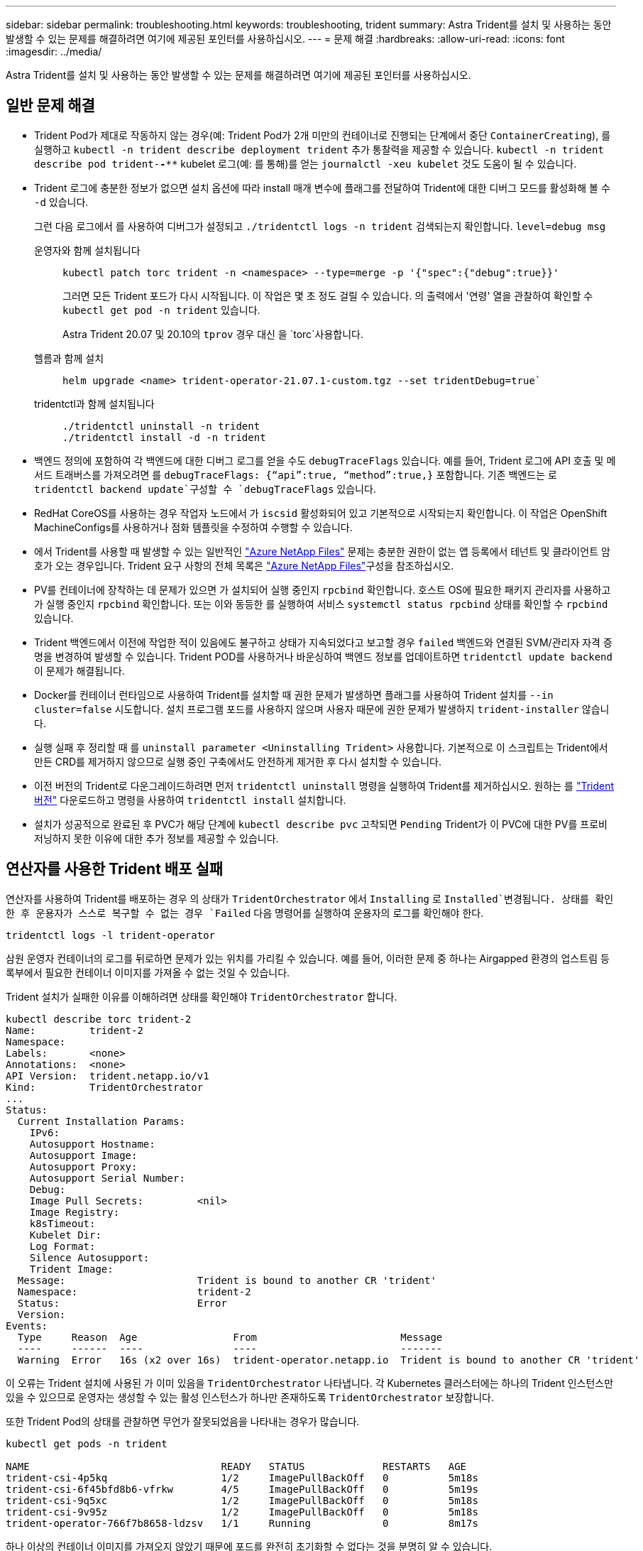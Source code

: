 ---
sidebar: sidebar 
permalink: troubleshooting.html 
keywords: troubleshooting, trident 
summary: Astra Trident를 설치 및 사용하는 동안 발생할 수 있는 문제를 해결하려면 여기에 제공된 포인터를 사용하십시오. 
---
= 문제 해결
:hardbreaks:
:allow-uri-read: 
:icons: font
:imagesdir: ../media/


[role="lead"]
Astra Trident를 설치 및 사용하는 동안 발생할 수 있는 문제를 해결하려면 여기에 제공된 포인터를 사용하십시오.



== 일반 문제 해결

* Trident Pod가 제대로 작동하지 않는 경우(예: Trident Pod가 2개 미만의 컨테이너로 진행되는 단계에서 중단 `ContainerCreating`), 를 실행하고 `kubectl -n trident describe deployment trident` 추가 통찰력을 제공할 수 있습니다. `kubectl -n trident describe pod trident-********-****` kubelet 로그(예: 를 통해)를 얻는 `journalctl -xeu kubelet` 것도 도움이 될 수 있습니다.
* Trident 로그에 충분한 정보가 없으면 설치 옵션에 따라 install 매개 변수에 플래그를 전달하여 Trident에 대한 디버그 모드를 활성화해 볼 수 `-d` 있습니다.
+
그런 다음 로그에서 를 사용하여 디버그가 설정되고 `./tridentctl logs -n trident` 검색되는지 확인합니다. `level=debug msg`

+
운영자와 함께 설치됩니다::
+
--
[listing]
----
kubectl patch torc trident -n <namespace> --type=merge -p '{"spec":{"debug":true}}'
----
그러면 모든 Trident 포드가 다시 시작됩니다. 이 작업은 몇 초 정도 걸릴 수 있습니다. 의 출력에서 '연령' 열을 관찰하여 확인할 수 `kubectl get pod -n trident` 있습니다.

Astra Trident 20.07 및 20.10의 `tprov` 경우 대신 을 `torc`사용합니다.

--
헬름과 함께 설치::
+
--
[listing]
----
helm upgrade <name> trident-operator-21.07.1-custom.tgz --set tridentDebug=true`
----
--
tridentctl과 함께 설치됩니다::
+
--
[listing]
----
./tridentctl uninstall -n trident
./tridentctl install -d -n trident
----
--


* 백엔드 정의에 포함하여 각 백엔드에 대한 디버그 로그를 얻을 수도 `debugTraceFlags` 있습니다. 예를 들어, Trident 로그에 API 호출 및 메서드 트래버스를 가져오려면 를 `debugTraceFlags: {“api”:true, “method”:true,}` 포함합니다. 기존 백엔드는 로 `tridentctl backend update`구성할 수 `debugTraceFlags` 있습니다.
* RedHat CoreOS를 사용하는 경우 작업자 노드에서 가 `iscsid` 활성화되어 있고 기본적으로 시작되는지 확인합니다. 이 작업은 OpenShift MachineConfigs를 사용하거나 점화 템플릿을 수정하여 수행할 수 있습니다.
* 에서 Trident를 사용할 때 발생할 수 있는 일반적인 https://azure.microsoft.com/en-us/services/netapp/["Azure NetApp Files"] 문제는 충분한 권한이 없는 앱 등록에서 테넌트 및 클라이언트 암호가 오는 경우입니다. Trident 요구 사항의 전체 목록은 link:trident-use/anf.html["Azure NetApp Files"]구성을 참조하십시오.
* PV를 컨테이너에 장착하는 데 문제가 있으면 가 설치되어 실행 중인지 `rpcbind` 확인합니다. 호스트 OS에 필요한 패키지 관리자를 사용하고 가 실행 중인지 `rpcbind` 확인합니다. 또는 이와 동등한 를 실행하여 서비스 `systemctl status rpcbind` 상태를 확인할 수 `rpcbind` 있습니다.
* Trident 백엔드에서 이전에 작업한 적이 있음에도 불구하고 상태가 지속되었다고 보고할 경우 `failed` 백엔드와 연결된 SVM/관리자 자격 증명을 변경하여 발생할 수 있습니다. Trident POD를 사용하거나 바운싱하여 백엔드 정보를 업데이트하면 `tridentctl update backend` 이 문제가 해결됩니다.
* Docker를 컨테이너 런타임으로 사용하여 Trident를 설치할 때 권한 문제가 발생하면 플래그를 사용하여 Trident 설치를 `--in cluster=false` 시도합니다. 설치 프로그램 포드를 사용하지 않으며 사용자 때문에 권한 문제가 발생하지 `trident-installer` 않습니다.
* 실행 실패 후 정리할 때 를 `uninstall parameter <Uninstalling Trident>` 사용합니다. 기본적으로 이 스크립트는 Trident에서 만든 CRD를 제거하지 않으므로 실행 중인 구축에서도 안전하게 제거한 후 다시 설치할 수 있습니다.
* 이전 버전의 Trident로 다운그레이드하려면 먼저 `tridentctl uninstall` 명령을 실행하여 Trident를 제거하십시오. 원하는 를 https://github.com/NetApp/trident/releases["Trident 버전"] 다운로드하고 명령을 사용하여 `tridentctl install` 설치합니다.
* 설치가 성공적으로 완료된 후 PVC가 해당 단계에 `kubectl describe pvc` 고착되면 `Pending` Trident가 이 PVC에 대한 PV를 프로비저닝하지 못한 이유에 대한 추가 정보를 제공할 수 있습니다.




== 연산자를 사용한 Trident 배포 실패

연산자를 사용하여 Trident를 배포하는 경우 의 상태가 `TridentOrchestrator` 에서 `Installing` 로 `Installed`변경됩니다. 상태를 확인한 후 운용자가 스스로 복구할 수 없는 경우 `Failed` 다음 명령어를 실행하여 운용자의 로그를 확인해야 한다.

[listing]
----
tridentctl logs -l trident-operator
----
삼원 운영자 컨테이너의 로그를 뒤로하면 문제가 있는 위치를 가리킬 수 있습니다. 예를 들어, 이러한 문제 중 하나는 Airgapped 환경의 업스트림 등록부에서 필요한 컨테이너 이미지를 가져올 수 없는 것일 수 있습니다.

Trident 설치가 실패한 이유를 이해하려면 상태를 확인해야 `TridentOrchestrator` 합니다.

[listing]
----
kubectl describe torc trident-2
Name:         trident-2
Namespace:
Labels:       <none>
Annotations:  <none>
API Version:  trident.netapp.io/v1
Kind:         TridentOrchestrator
...
Status:
  Current Installation Params:
    IPv6:
    Autosupport Hostname:
    Autosupport Image:
    Autosupport Proxy:
    Autosupport Serial Number:
    Debug:
    Image Pull Secrets:         <nil>
    Image Registry:
    k8sTimeout:
    Kubelet Dir:
    Log Format:
    Silence Autosupport:
    Trident Image:
  Message:                      Trident is bound to another CR 'trident'
  Namespace:                    trident-2
  Status:                       Error
  Version:
Events:
  Type     Reason  Age                From                        Message
  ----     ------  ----               ----                        -------
  Warning  Error   16s (x2 over 16s)  trident-operator.netapp.io  Trident is bound to another CR 'trident'
----
이 오류는 Trident 설치에 사용된 가 이미 있음을 `TridentOrchestrator` 나타냅니다. 각 Kubernetes 클러스터에는 하나의 Trident 인스턴스만 있을 수 있으므로 운영자는 생성할 수 있는 활성 인스턴스가 하나만 존재하도록 `TridentOrchestrator` 보장합니다.

또한 Trident Pod의 상태를 관찰하면 무언가 잘못되었음을 나타내는 경우가 많습니다.

[listing]
----
kubectl get pods -n trident

NAME                                READY   STATUS             RESTARTS   AGE
trident-csi-4p5kq                   1/2     ImagePullBackOff   0          5m18s
trident-csi-6f45bfd8b6-vfrkw        4/5     ImagePullBackOff   0          5m19s
trident-csi-9q5xc                   1/2     ImagePullBackOff   0          5m18s
trident-csi-9v95z                   1/2     ImagePullBackOff   0          5m18s
trident-operator-766f7b8658-ldzsv   1/1     Running            0          8m17s
----
하나 이상의 컨테이너 이미지를 가져오지 않았기 때문에 포드를 완전히 초기화할 수 없다는 것을 분명히 알 수 있습니다.

이 문제를 해결하려면 CR을 편집해야 `TridentOrchestrator` 합니다. 또는 을 삭제하고 수정되고 정확한 정의를 사용하여 새 정의를 만들 수 `TridentOrchestrator` 있습니다.



== 를 사용한 Trident 배포 실패 `tridentctl`

어떤 문제가 발생했는지 쉽게 알 수 있도록 인수를 사용하여 설치 프로그램을 다시 실행할 수 있습니다``-d``. 이렇게 하면 디버그 모드가 설정되고 문제가 무엇인지 이해하는 데 도움이 됩니다.

[listing]
----
./tridentctl install -n trident -d
----
문제를 해결한 후 다음과 같이 설치를 정리한 다음 명령을 다시 실행할 수 있습니다 `tridentctl install`.

[listing]
----
./tridentctl uninstall -n trident
INFO Deleted Trident deployment.
INFO Deleted cluster role binding.
INFO Deleted cluster role.
INFO Deleted service account.
INFO Removed Trident user from security context constraint.
INFO Trident uninstallation succeeded.
----


== Astra Trident 및 CRD를 완전히 제거합니다

Astra Trident와 생성된 모든 CRD 및 관련 사용자 지정 리소스를 완전히 제거할 수 있습니다.


WARNING: 이 작업은 취소할 수 없습니다. Astra Trident를 완전히 새로 설치하고 싶지 않은 한 이 작업을 수행하지 마십시오. CRD를 제거하지 않고 Astra Trident를 제거하려면 을 link:trident-managing-k8s/uninstall-trident.html["Astra Trident를 제거합니다"]참조하십시오.

[role="tabbed-block"]
====
.Trident 운영자
--
Trident 연산자를 사용하여 Astra Trident를 제거하고 CRD를 완전히 제거하려면 다음과 같이 하십시오.

[listing]
----
kubectl patch torc <trident-orchestrator-name> --type=merge -p '{"spec":{"wipeout":["crds"],"uninstall":true}}'
----
--
.헬름
--
Astra Trident를 제거하고 Helm을 사용하여 CRD를 완전히 제거하려면:

[listing]
----
kubectl patch torc trident --type=merge -p '{"spec":{"wipeout":["crds"],"uninstall":true}}'
----
--
.<code> tridentctl </code> 를 참조하십시오
--
을 사용하여 Astra Trident를 제거한 후 CRD를 완전히 제거하려면 `tridentctl`

[listing]
----
tridentctl obliviate crd
----
--
====


== rwx 원시 블록 네임스페이스와 관련된 NVMe 노드 스테이징 해제 실패 o Kubernetes 1.26

Kubernetes 1.26을 실행 중인 경우 rwx 원시 블록 네임스페이스와 함께 NVMe/TCP를 사용할 때 노드 스테이징 해제가 실패할 수 있습니다. 다음 시나리오는 오류에 대한 해결 방법을 제공합니다. 또는 Kubernetes를 1.27로 업그레이드할 수도 있습니다.



=== 네임스페이스 및 Pod를 삭제했습니다

Pod에 Astra Trident 관리형 네임스페이스(NVMe 영구 볼륨)가 연결된 시나리오를 고려해 보십시오. ONTAP 백엔드에서 네임스페이스를 직접 삭제하는 경우, Pod를 삭제하려고 하면 스테이징 프로세스가 중단됩니다. 이 시나리오는 Kubernetes 클러스터나 다른 작동에 영향을 주지 않습니다.

.해결 방법
해당 노드에서 영구 볼륨(해당 네임스페이스에 해당)을 마운트 해제하고 삭제합니다.



=== 데이터 LIF가 차단되었습니다

 If you block (or bring down) all the dataLIFs of the NVMe Astra Trident backend, the unstaging process gets stuck when you attempt to delete the pod. In this scenario, you cannot run any NVMe CLI commands on the Kubernetes node.
.해결 방법
전체 기능을 복원하려면 dataLIFS를 불러옵니다.



=== 네임스페이스 매핑을 삭제했습니다

 If you remove the `hostNQN` of the worker node from the corresponding subsystem, the unstaging process gets stuck when you attempt to delete the pod. In this scenario, you cannot run any NVMe CLI commands on the Kubernetes node.
.해결 방법
를 `hostNQN` 하위 시스템에 다시 추가합니다.
